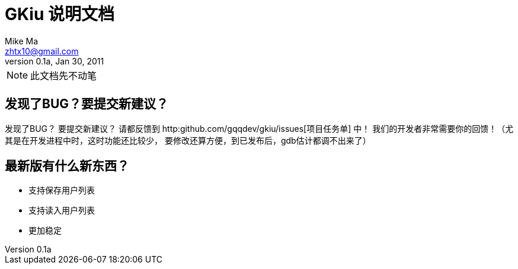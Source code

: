 = GKiu 说明文档 =
Mike Ma <zhtx10@gmail.com>
0.1a, Jan 30, 2011

NOTE: 此文档先不动笔

== 发现了BUG？要提交新建议？ ==
发现了BUG？
要提交新建议？
请都反馈到 http:github.com/gqqdev/gkiu/issues[项目任务单] 中！
我们的开发者非常需要你的回馈！（尤其是在开发进程中时，这时功能还比较少，
要修改还算方便，到已发布后，gdb估计都调不出来了）

== 最新版有什么新东西？ ==
* 支持保存用户列表
* 支持读入用户列表
* 更加稳定
